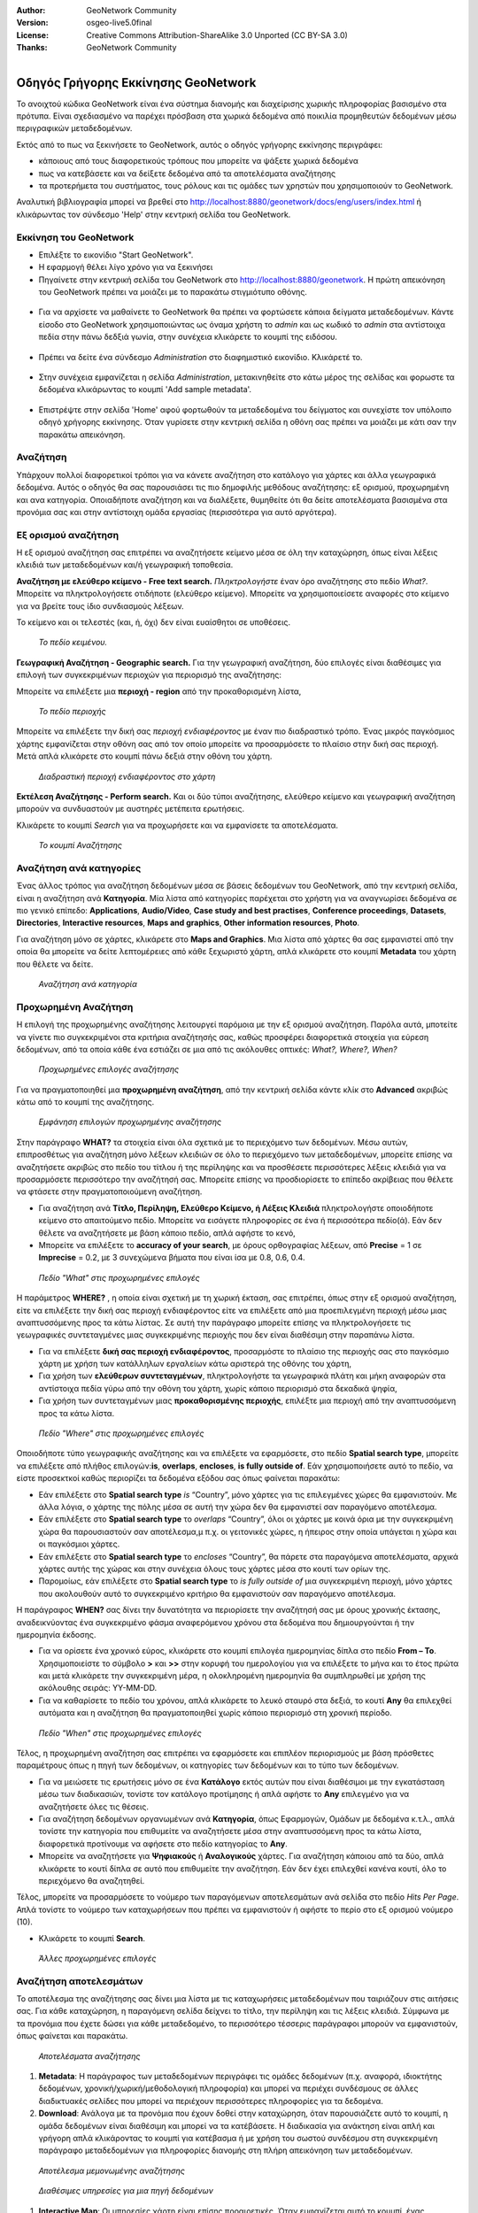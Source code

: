 :Author: GeoNetwork Community
:Version: osgeo-live5.0final
:License: Creative Commons Attribution-ShareAlike 3.0 Unported  (CC BY-SA 3.0)
:Thanks: GeoNetwork Community 

.. |GN| replace:: GeoNetwork

.. figure:: ../../images/project_logos/logo-GeoNetwork.png
  :alt: project logo
  :align: right

********************************************************************************
Οδηγός Γρήγορης Εκκίνησης GeoNetwork
********************************************************************************

To ανοιχτού κώδικα |GN| είναι ένα σύστημα διανομής και διαχείρισης χωρικής πληροφορίας βασισμένο στα πρότυπα. Είναι σχεδιασμένο να παρέχει πρόσβαση στα χωρικά δεδομένα από ποικιλία προμηθευτών δεδομένων μέσω περιγραφικών μεταδεδομένων.

Εκτός από το πως να ξεκινήσετε το |GN|, αυτός ο οδηγός γρήγορης εκκίνησης περιγράφει:

- κάποιους από τους διαφορετικούς τρόπους που μπορείτε να ψάξετε χωρικά δεδομένα
- πως να κατεβάσετε και να δείξετε δεδομένα από τα αποτελέσματα αναζήτησης
- τα προτερήμετα του συστήματος, τους ρόλους και τις ομάδες των χρηστών που χρησιμοποιούν το |GN|.

Αναλυτική βιβλιογραφία μπορεί να βρεθεί στο http://localhost:8880/geonetwork/docs/eng/users/index.html ή κλικάρωντας τον σύνδεσμο 'Help' στην κεντρική σελίδα του |GN|.

Εκκίνηση του |GN|
--------------------------------------------------------------------------------

- Επιλέξτε το εικονίδιο "Start GeoNetwork".
- Η εφαρμογή θέλει λίγο χρόνο για να ξεκινήσει
- Πηγαίνετε στην κεντρική σελίδα του |GN| στο http://localhost:8880/geonetwork. Η πρώτη απεικόνηση του |GN| πρέπει να μοιάζει με το παρακάτω στιγμιότυπο οθόνης.

.. figure:: ../../images/screenshots/800x600/geonetwork-firstviews.png

- Για να αρχίσετε να μαθαίνετε το |GN| θα πρέπει να φορτώσετε κάποια δείγματα μεταδεδομένων. Κάντε είσοδο στο |GN| χρησιμοποιώντας ως όναμα χρήστη το *admin* και ως κωδικό το *admin* στα αντίστοιχα πεδία στην πάνω δεδξιά γωνία, στην συνέχεια κλικάρετε το κουμπί της ειδόσου.

.. figure:: ../../images/screenshots/800x600/geonetwork-login.png

- Πρέπει να δείτε ένα σύνδεσμο *Administration* στο διαφημιστικό εικονίδιο. Κλικάρετέ το.

.. figure:: ../../images/screenshots/800x600/geonetwork-administration-banner.png

- Στην συνέχεια εμφανίζεται η σελίδα *Administration*, μετακινηθείτε στο κάτω μέρος της σελίδας και φορωστε τα δεδομένα κλικάρωντας το κουμπί 'Add sample metadata'.

.. figure:: ../../images/screenshots/800x600/geonetwork-addsampledatabutton.png

- Επιστρέψτε στην σελίδα 'Home' αφού φορτωθούν τα μεταδεδομένα του δείγματος και συνεχίστε τον υπόλοιπο οδηγό χρήγορης εκκίνησης. Όταν γυρίσετε στην κεντρική σελίδα η οθόνη σας πρέπει να μοιάζει με κάτι σαν την παρακάτω απεικόνηση.

.. figure:: ../../images/screenshots/800x600/geonetwork-returntohomepage.png

Αναζήτηση
--------------------------------------------------------------------------------

Υπάρχουν πολλοί διαφορετικοί τρόποι για να κάνετε αναζήτηση στο κατάλογο για χάρτες και άλλα γεωγραφικά δεδομένα. Αυτός ο οδηγός θα σας παρουσιάσει τις πιο δημοφιλής μεθόδους αναζήτησης: εξ ορισμού, προχωρημένη και ανα κατηγορία. Οποιαδήποτε αναζήτηση και να διαλέξετε, θυμηθείτε ότι θα δείτε αποτελέσματα βασισμένα στα προνόμια σας και στην αντίστοιχη ομάδα εργασίας (περισσότερα για αυτό αργότερα).  

.. Σημείωση::
    Ο όρος *data* αναφέρεται σε δεδομένα, χάρτες, πίνακες, αρχεία, κ.τ.λ., στην πραγματικότητα οτιδήποτε μπορεί να έχει σύνδεσμο με την καταχώρηση των μεταδεδομένων που τα περιγράφει.

Εξ ορισμού αναζήτηση
--------------------------------------------------------------------------------

Η εξ ορισμού αναζήτηση σας επιτρέπει να αναζητήσετε κείμενο μέσα σε όλη την καταχώρηση, όπως είναι
λέξεις κλειδιά των μεταδεδομένων και/ή γεωγραφική τοποθεσία.

**Αναζήτηση με ελεύθερο κείμενο - Free text search.** *Πληκτρολογήστε* έναν όρο αναζήτησης στο πεδίο *What?*. Μπορείτε να πληκτρολογήσετε οτιδήποτε (ελεύθερο κείμενο). Μπορείτε να χρησιμοποιείσετε αναφορές στο κείμενο για να βρείτε τους ίδιο συνδιασμούς λέξεων.

Το κείμενο και οι τελεστές (και, ή, όχι) δεν είναι ευαίσθητοι σε υποθέσεις.

.. figure:: ../../images/screenshots/800x600/geonetwork-what.png

  *Το πεδίο κειμένου.*
	
**Γεωγραφική Αναζήτηση - Geographic search.** Για την γεωγραφική αναζήτηση, δύο επιλογές είναι διαθέσιμες για επιλογή των συγκεκριμένων περιοχών για περιορισμό της αναζήτησης:

Μπορείτε να επιλέξετε μια **περιοχή - region** από την προκαθορισμένη λίστα,

.. figure:: ../../images/screenshots/800x600/geonetwork-where1.png
  
  *Το πεδίο περιοχής*

Μπορείτε να επιλέξετε την δική σας *περιοχή ενδιαφέροντος* με έναν πιο διαδραστικό τρόπο. Ένας μικρός παγκόσμιος χάρτης εμφανίζεται στην οθόνη σας από τον οποίο μπορείτε να προσαρμόσετε το πλαίσιο στην δική σας περιοχή. Μετά απλά κλικάρετε στο κουμπί πάνω δεξιά στην οθόνη του χάρτη.

.. figure:: ../../images/screenshots/800x600/geonetwork-where2.png
  
  *Διαδραστική περιοχή ενδιαφέροντος στο χάρτη*

**Εκτέλεση Αναζήτησης - Perform search.** Και οι δύο τύποι αναζήτησης, ελεύθερο κείμενο και γεωγραφική αναζήτηση μπορούν να συνδυαστούν με αυστηρές μετέπειτα ερωτήσεις.

Κλικάρετε το κουμπί *Search* για να προχωρήσετε και να εμφανίσετε τα αποτελέσματα.

.. figure:: ../../images/screenshots/800x600/geonetwork-search_button.png

  *Το κουμπί Αναζήτησης*

Αναζήτηση ανά κατηγορίες
--------------------------------------------------------------------------------

Ένας άλλος τρόπος για αναζήτηση δεδομένων μέσα σε βάσεις δεδομένων του |GN|, από την κεντρική σελίδα, είναι η αναζήτηση ανά **Κατηγορία**. Μία λίστα από κατηγορίες παρέχεται στο χρήστη για να αναγνωρίσει δεδομένα σε πιο γενικό επίπεδο: **Applications**, **Audio/Video**, **Case study and best practises**, **Conference proceedings**, **Datasets**, **Directories**, **Interactive resources**, **Maps and graphics**, **Other information resources**, **Photo**.

Για αναζήτηση μόνο σε χάρτες, κλικάρετε στο **Maps and Graphics**. Μια λίστα από χάρτες θα σας εμφανιστεί από την οποία θα μπορείτε να δείτε λεπτομέρειες από κάθε ξεχωριστό χάρτη, απλά κλικάρετε στο κουμπί **Metadata** του χάρτη που θέλετε να δείτε.

.. figure:: ../../images/screenshots/800x600/geonetwork-Categories.png

  *Αναζήτηση ανά κατηγορία*
  
Προχωρημένη Αναζήτηση
--------------------------------------------------------------------------------

Η επιλογή της προχωρημένης αναζήτησης λειτουργεί παρόμοια με την εξ ορισμού αναζήτηση. Παρόλα αυτά, μποτείτε να γίνετε πιο συγκεκριμένοι στα κριτήρια αναζήτησής σας, καθώς προσφέρει διαφορετικά στοιχεία για εύρεση δεδομένων, από τα οποία κάθε ένα εστιάζει σε μια από τις ακόλουθες οπτικές: *What?, Where?, When?*

.. figure:: ../../images/screenshots/800x600/geonetwork-advanced_search1.png

  *Προχωρημένες επιλογές αναζήτησης*

Για να πραγματοποιηθεί μια **προχωρημένη αναζήτηση**, από την κεντρική σελίδα κάντε κλίκ στο **Advanced** ακριβώς κάτω από το κουμπί της αναζήτησης.

.. figure:: ../../images/screenshots/800x600/geonetwork-advanced_search_button.png

  *Εμφάνηση επιλογών προχωρημένης αναζήτησης*

Στην παράγραφο **WHAT?** τα στοιχεία είναι όλα σχετικά με το περιεχόμενο των δεδομένων. Μέσω αυτών, επιπροσθέτως για αναζήτηση μόνο λέξεων κλειδιών σε όλο το περιεχόμενο των μεταδεδομένων, μπορείτε επίσης να αναζητήσετε ακριβώς στο πεδίο του τίτλου ή της περίληψης και να προσθέσετε περισσότερες λέξεις κλειδιά για να προσαρμόσετε περισσότερο την αναζήτησή σας. Μπορείτε επίσης να προσδιορίσετε το επίπεδο ακρίβειας που θέλετε να φτάσετε στην πραγματοποιούμενη αναζήτηση.    

- Για αναζήτηση ανά **Τίτλο, Περίληψη, Ελεύθερο Κείμενο, ή Λέξεις Κλειδιά** πληκτρολογήστε οποιοδήποτε κείμενο στο απαιτούμενο πεδίο. Μπορείτε να εισάγετε πληροφορίες σε ένα ή περισσότερα πεδίο(ά). Εάν δεν θέλετε να αναζητήσετε με βάση κάποιο πεδίο, απλά αφήστε το κενό, 

- Μπορείτε να επιλέξετε το **accuracy of your search**, με όρους ορθογραφίας λέξεων, από **Precise** = 1 σε **Imprecise** = 0.2, με 3 συνεχώμενα βήματα που είναι ίσα με 0.8, 0.6, 0.4.

.. figure:: ../../images/screenshots/800x600/geonetwork-advanced_search_what.png

  *Πεδίο "What" στις προχωρημένες επιλογές*

Η παράμετρος **WHERE?** , η οποία είναι σχετική με τη χωρική έκταση, σας επιτρέπει, όπως στην εξ ορισμού αναζήτηση, είτε να επιλέξετε την δική σας περιοχή ενδιαφέροντος είτε να επιλέξετε από μια προεπιλεγμένη περιοχή μέσω μιας αναπτυσσόμενης προς τα κάτω λίστας. Σε αυτή την παράγραφο μπορείτε επίσης να πληκτρολογήσετε τις γεωγραφικές συντεταγμένες μιας συγκεκριμένης περιοχής που δεν είναι διαθέσιμη στην παραπάνω λίστα.

- Για να επιλέξετε **δική σας περιοχή ενδιαφέροντος**, προσαρμόστε το πλαίσιο της περιοχής σας στο παγκόσμιο χάρτη με χρήση των κατάλληλων εργαλείων κάτω αριστερά της οθόνης του χάρτη,

- Για χρήση των **ελεύθερων συντεταγμένων**, πληκτρολογήστε τα γεωγραφικά πλάτη και μήκη αναφορών στα αντίστοιχα πεδία γύρω από την οθόνη του χάρτη, χωρίς κάποιο περιορισμό στα δεκαδικά ψηφία,

- Για χρήση των συντεταγμένων μιας **προκαθορισμένης περιοχής**, επιλέξτε μια περιοχή από την αναπτυσσόμενη προς τα κάτω λίστα.

.. figure:: ../../images/screenshots/800x600/geonetwork-advanced_search_where.png

  *Πεδίο "Where" στις προχωρημένες επιλογές*

Οποιοδήποτε τύπο γεωγραφικής αναζήτησης και να επιλέξετε να εφαρμόσετε, στο πεδίο **Spatial search type**, μπορείτε να επιλέξετε από πλήθος επιλογών:**is**, **overlaps**, **encloses**, **is fully outside of**. Εάν χρησιμοποιήσετε αυτό το πεδίο, να είστε προσεκτκοί καθώς περιορίζει τα δεδομένα εξόδου σας όπως φαίνεται παρακάτω:

- Εάν επιλέξετε στο  **Spatial search type** *is* “Country”, μόνο χάρτες για τις επιλεγμένες χώρες θα εμφανιστούν. Με άλλα λόγια, ο χάρτης της πόλης μέσα σε αυτή την χώρα δεν θα εμφανιστεί σαν παραγόμενο αποτέλεσμα.

- Εάν επιλέξετε στο **Spatial search type** το *overlaps* “Country”, όλοι οι χάρτες με κοινά όρια με την συγκεκριμένη χώρα θα παρουσιαστούν σαν αποτέλεσμα,μ π.χ. οι γειτονικές χώρες, η ήπειρος στην οποία υπάγεται η χώρα και οι παγκόσμιοι χάρτες.

- Εάν επιλέξετε στο **Spatial search type** το *encloses* “Country”, θα πάρετε στα παραγόμενα αποτελέσματα, αρχικά χάρτες αυτής της χώρας και στην συνέχεια όλους τους χάρτες μέσα στο κουτί των ορίων της.

- Παρομοίως, εάν επιλέξετε στο **Spatial search type** το  *is fully outside of* μια συγκεκριμένη περιοχή, μόνο χάρτες που ακολουθούν αυτό το συγκεκριμένο κριτήριο θα εμφανιστούν σαν παραγόμενο αποτέλεσμα.

Η παράγραφος **WHEN?** σας δίνει την δυνατότητα να περιορίσετε την αναζήτησή σας με όρους χρονικής έκτασης, αναδεικνύοντας ένα συγκεκριμένο φάσμα αναφερόμενου χρόνου στα δεδομένα που δημιουργούνται ή την ημερομηνία έκδοσης.

- Για να ορίσετε ένα χρονικό εύρος, κλικάρετε στο κουμπί επιλογέα ημερομηνίας δίπλα στο πεδίο **From – To**. Χρησιμοποιείστε το σύμβολο **>** και **>>** στην κορυφή του ημερολογίου για να επιλέξετε το μήνα και το έτος πρώτα και μετά κλικάρετε την συγκεκριμένη μέρα, η ολοκληρομένη ημερομηνία θα συμπληρωθεί με χρήση της ακόλουθης σειράς: YY-MM-DD. 

- Για να καθαρίσετε το πεδίο του χρόνου, απλά κλικάρετε το λευκό σταυρό στα δεξιά, το κουτί **Any** θα επιλεχθεί αυτόματα και η αναζήτηση θα πραγματοποιηθεί χωρίς κάποιο περιορισμό στη χρονική περίοδο.

.. figure:: ../../images/screenshots/800x600/geonetwork-advanced_search_when.png

  *Πεδίο "When" στις προχωρημένες επιλογές*

Τέλος, η προχωρημένη αναζήτηση σας επιτρέπει να εφαρμόσετε και επιπλέον περιορισμούς με βάση
πρόσθετες παραμέτρους όπως η πηγή των δεδομένων, οι κατηγορίες των δεδομένων και το τύπο των δεδομένων.

- Για να μειώσετε τις ερωτήσεις μόνο σε ένα **Κατάλογο** εκτός αυτών που είναι διαθέσιμοι με την εγκατάσταση μέσω των διαδικασιών, τονίστε τον κατάλογο προτίμησης ή απλά αφήστε το **Any** επιλεγμένο για να αναζητήσετε όλες τις θέσεις.

- Για αναζήτηση δεδομένων οργανωμένων ανά **Κατηγορία**, όπως Εφαρμογών, Ομάδων με δεδομένα κ.τ.λ., απλά τονίστε την κατηγορία που επιθυμείτε να αναζητήσετε μέσα στην αναπτυσσόμενη προς τα κάτω λίστα, διαφορετικά προτίνουμε να αφήσετε στο πεδίο κατηγορίας το **Any**.

- Μπορείτε να αναζητήσετε για **Ψηφιακούς** ή **Αναλογικούς** χάρτες. Για αναζήτηση κάποιου από τα δύο, απλά κλικάρετε το κουτί δίπλα σε αυτό που επιθυμείτε την αναζήτηση. Εάν δεν έχει επιλεχθεί κανένα κουτί, όλο το περιεχόμενο θα αναζητηθεί. 

Τέλος, μπορείτε να προσαρμόσετε το νούμερο των παραγόμενων αποτελεσμάτων ανά σελίδα στο πεδίο *Hits Per Page*. Απλά τονίστε το νούμερο των καταχωρήσεων που πρέπει να εμφανιστούν ή αφήστε το περίο στο εξ ορισμού νούμερο (10).

- Κλικάρετε το κουμπί **Search**.

.. figure:: ../../images/screenshots/800x600/geonetwork-advanced_search_morerest.png

  *Άλλες προχωρημένες επιλογές*

Αναζήτηση αποτελεσμάτων
--------------------------------------------------------------------------------

Το αποτέλεσμα της αναζήτησης σας δίνει μια λίστα με τις καταχωρήσεις μεταδεδομένων που ταιριάζουν
στις αιτήσεις σας. Για κάθε καταχώρηση, η παραγόμενη σελίδα δείχνει το τίτλο, την περίληψη και τις
λέξεις κλειδιά. Σύμφωνα με τα προνόμια που έχετε δώσει για κάθε μεταδεδομένο, το περισσότερο
τέσσερις παράγραφοι μπορούν να εμφανιστούν, όπως φαίνεται και παρακάτω.  

.. figure:: ../../images/screenshots/800x600/geonetwork-search_output2.png

    *Αποτελέσματα αναζήτησης*

#. **Metadata**: Η παράγραφος των μεταδεδομένων περιγράφει τις ομάδες δεδομένων (π.χ. αναφορά, ιδιοκτήτης δεδομένων, χρονική/χωρική/μεθοδολογική πληροφορία) και μπορεί να περιέχει συνδέσμους σε άλλες διαδικτυακές σελίδες που μπορεί να περιέχουν περισσότερες πληροφορίες για τα δεδομένα. 

#. **Download**: Ανάλογα με τα προνόμια που έχουν δοθεί στην καταχώρηση, όταν παρουσιάζετε αυτό το κουμπί, η ομάδα δεδομένων είναι διαθέσιμη και μπορεί να τα κατέβάσετε. Η διαδικασία για ανάκτηση είναι απλή και γρήγορη απλά κλικάροντας το κουμπί για κατέβασμα ή με χρήση του σωστού συνδέσμου στη συγκεκριμένη παράγραφο μεταδεδομένων για πληροφορίες διανομής στη πλήρη απεικόνηση των μεταδεδομένων.

.. figure:: ../../images/screenshots/800x600/geonetwork-search_output1.png
    
        *Αποτέλεσμα μεμονωμένης αναζήτησης*
    
.. figure:: ../../images/screenshots/800x600/geonetwork-download.png
    
        *Διαθέσιμες υπηρεσίες για μια πηγή δεδομένων*

#. **Interactive Map**: Οι υπηρεσίες χάρτη είναι επίσης προαιρετικές. Όταν εμφανίζεται αυτό το κουμπί, ένας διαδραστικός χάρτης για αυτό το στρώμα είναι διαθέσιμος και, εξ ορισμού, θα εμφανιστεί στην οθόνη του χάρτη της απλής αναζήτησης. Για καλύτερη απεικόνηση του χάρτη μέσω του προγράμματος απεικόνησης του χάρτη, **click** στο **Show Map** στο πάνω πίνακα του αποτελέσματος αναζήτησης.

.. figure:: ../../images/screenshots/800x600/geonetwork-interactive_map.png
    
        *Ο διαδραστικός χάρτης*

#. **Graphic Overviews**: Υπάρχουν μικρές και μεγάλες επισκοπήσεις του χάρτη για χρήση της σωστής αξιολόγησης της χρησιμότητας των δεδομένων, κυρίως εάν ο διαδραστικός χάρτης δεν είναι διαθέσιμος. Απλά κλικάρετε στο μικρό σχήμα και μεγαλώστε το.

.. figure:: ../../images/screenshots/800x600/geonetwork-thumbnail.png
    
        *Μεγάλη προεπισκόπηση*

Προνόμια, ρόλοι και ομάδες χρηστών
--------------------------------------------------------------------------------

Το |GN| χρησιμοποιεί ένα σύστημα από *Δικαιώματα*, *Ρόλους* και *Ομάδες Χρηστών*.

Δεν υπάρχουν περιορισμοί για τους χρήστες για αναζήτηση και πρόσβαση **δημόσιας πληροφορίας** σε ένα ανοιχτού κόδικα κατάλογο |GN|. Για να αποκτήσετε πρόσβαση στις **περιορισμένες πληροφορίες** ή στις προχωρημένες λειτουργίες, απαιτείται λογαριασμός και είσοδος χρήστη. Αυτό δίνεται από τον διαχειριστή του |GN|.

Για να πραγματοποιήσετε είσοδο, απλά πηγαίνετε στην κεντρική σελίδα και εισάγετε το όνομα χρήστη και το κωδικό στα ανάλογα πεδία στην πάνω δεξιά γωνία, έπειτα κλικάρετε στο κουμπί εισόδου.

.. figure:: ../../images/screenshots/800x600/geonetwork-login.png

    *Είσοδος χρήστη*

**Privileges.** Ανάλογα με τα προνόμια που έχουν δωθεί στην καταχώρηση μεταδεδομένων και τον ρόλο σας σαν πιστοποιημένος χρήστης, μπορείτε να διαβάσετε για τις πηγές και να κατεβάσετε ή διαδραστικά να ανεβάσετε δεδομένα σχετικά με τη πηγή.

**Roles.** Οι χρήστες με έναν ρόλο *Editor* μπορούν να δημιουργήσουν και να επεξεργαστούν τις καταχωρήσεις μεταδεδομένων. Μπορούν επίσης να ανεβάσουν τα δεδομένα και να διαμορφώσουν συνδέσμους για διαδραστικές υπηρεσίες χάρτη.

**User groups.** Σε κάθε πιστοποιημένος χρήστη έχει ανατεθεί μια συγκεκριμένη ομαδική εργασία και μπορεί να δεί να δεδομένα μέσα στην ομαδική εργασία.

Περισσότερες πληροφορίες
--------------------------------------------------------------------------------

Κλικάρετε το σύνδεσμο 'Help' στο εικονίδιο διαφήμισης της κεντρικής σελίδας του GeoNetwork ή πηγαίνετε κατευθείαν να κλικάρετε σε αυτό τον σύνδεσμο: http://localhost:8880/geonetwork/docs/eng/users/index.html

